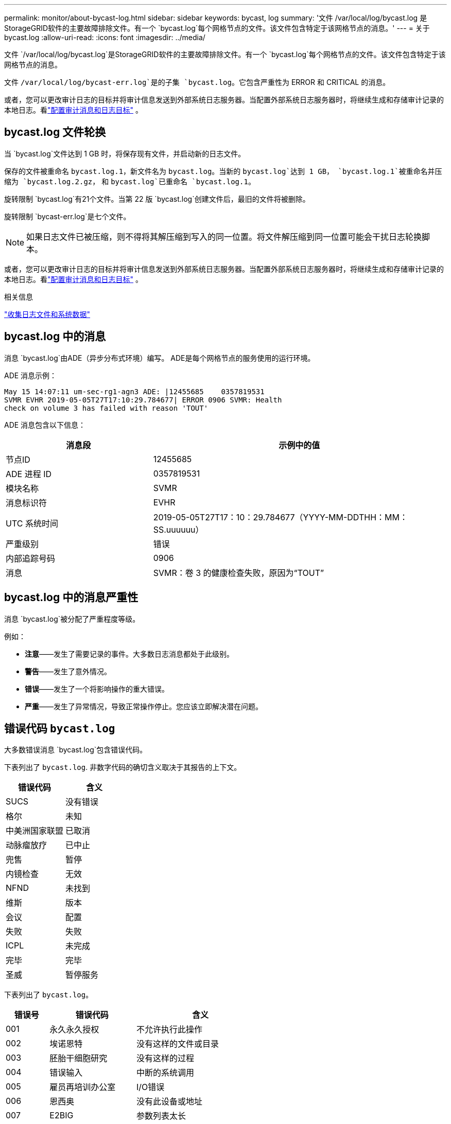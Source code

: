 ---
permalink: monitor/about-bycast-log.html 
sidebar: sidebar 
keywords: bycast, log 
summary: '文件 /var/local/log/bycast.log 是StorageGRID软件的主要故障排除文件。有一个 `bycast.log`每个网格节点的文件。该文件包含特定于该网格节点的消息。' 
---
= 关于 bycast.log
:allow-uri-read: 
:icons: font
:imagesdir: ../media/


[role="lead"]
文件 `/var/local/log/bycast.log`是StorageGRID软件的主要故障排除文件。有一个 `bycast.log`每个网格节点的文件。该文件包含特定于该网格节点的消息。

文件 `/var/local/log/bycast-err.log`是的子集 `bycast.log`。它包含严重性为 ERROR 和 CRITICAL 的消息。

或者，您可以更改审计日志的目标并将审计信息发送到外部系统日志服务器。当配置外部系统日志服务器时，将继续生成和存储审计记录的本地日志。看link:../monitor/configure-audit-messages.html["配置审计消息和日志目标"] 。



== bycast.log 文件轮换

当 `bycast.log`文件达到 1 GB 时，将保存现有文件，并启动新的日志文件。

保存的文件被重命名 `bycast.log.1`，新文件名为 `bycast.log`。当新的 `bycast.log`达到 1 GB， `bycast.log.1`被重命名并压缩为 `bycast.log.2.gz`， 和 `bycast.log`已重命名 `bycast.log.1`。

旋转限制 `bycast.log`有21个文件。当第 22 版 `bycast.log`创建文件后，最旧的文件将被删除。

旋转限制 `bycast-err.log`是七个文件。


NOTE: 如果日志文件已被压缩，则不得将其解压缩到写入的同一位置。将文件解压缩到同一位置可能会干扰日志轮换脚本。

或者，您可以更改审计日志的目标并将审计信息发送到外部系统日志服务器。当配置外部系统日志服务器时，将继续生成和存储审计记录的本地日志。看link:../monitor/configure-audit-messages.html["配置审计消息和日志目标"] 。

.相关信息
link:collecting-log-files-and-system-data.html["收集日志文件和系统数据"]



== bycast.log 中的消息

消息 `bycast.log`由ADE（异步分布式环境）编写。  ADE是每个网格节点的服务使用的运行环境。

ADE 消息示例：

[listing]
----
May 15 14:07:11 um-sec-rg1-agn3 ADE: |12455685    0357819531
SVMR EVHR 2019-05-05T27T17:10:29.784677| ERROR 0906 SVMR: Health
check on volume 3 has failed with reason 'TOUT'
----
ADE 消息包含以下信息：

[cols="1a,2a"]
|===
| 消息段 | 示例中的值 


 a| 
节点ID
| 12455685 


 a| 
ADE 进程 ID
| 0357819531 


 a| 
模块名称
| SVMR 


 a| 
消息标识符
| EVHR 


 a| 
UTC 系统时间
| 2019-05-05T27T17：10：29.784677（YYYY-MM-DDTHH：MM：SS.uuuuuu） 


 a| 
严重级别
| 错误 


 a| 
内部追踪号码
| 0906 


 a| 
消息
| SVMR：卷 3 的健康检查失败，原因为“TOUT” 
|===


== bycast.log 中的消息严重性

消息 `bycast.log`被分配了严重程度等级。

例如：

* *注意*——发生了需要记录的事件。大多数日志消息都处于此级别。
* *警告*——发生了意外情况。
* *错误*——发生了一个将影响操作的重大错误。
* *严重*——发生了异常情况，导致正常操作停止。您应该立即解决潜在问题。




== 错误代码 `bycast.log`

大多数错误消息 `bycast.log`包含错误代码。

下表列出了 `bycast.log`. 非数字代码的确切含义取决于其报告的上下文。

[cols="1a,1a"]
|===
| 错误代码 | 含义 


 a| 
SUCS
 a| 
没有错误



 a| 
格尔
 a| 
未知



 a| 
中美洲国家联盟
 a| 
已取消



 a| 
动脉瘤放疗
 a| 
已中止



 a| 
兜售
 a| 
暂停



 a| 
内镜检查
 a| 
无效



 a| 
NFND
 a| 
未找到



 a| 
维斯
 a| 
版本



 a| 
会议
 a| 
配置



 a| 
失败
 a| 
失败



 a| 
ICPL
 a| 
未完成



 a| 
完毕
 a| 
完毕



 a| 
圣威
 a| 
暂停服务

|===
下表列出了 `bycast.log`。

[cols="1a,2a,3a"]
|===
| 错误号 | 错误代码 | 含义 


 a| 
001
 a| 
永久永久授权
 a| 
不允许执行此操作



 a| 
002
 a| 
埃诺恩特
 a| 
没有这样的文件或目录



 a| 
003
 a| 
胚胎干细胞研究
 a| 
没有这样的过程



 a| 
004
 a| 
错误输入
 a| 
中断的系统调用



 a| 
005
 a| 
雇员再培训办公室
 a| 
I/O错误



 a| 
006
 a| 
恩西奥
 a| 
没有此设备或地址



 a| 
007
 a| 
E2BIG
 a| 
参数列表太长



 a| 
008
 a| 
执行错误
 a| 
执行格式错误



 a| 
009
 a| 
EBADF
 a| 
错误文件编号



 a| 
010
 a| 
埃奇尔德
 a| 
没有子进程



 a| 
011
 a| 
再次
 a| 
重试



 a| 
012
 a| 
埃诺梅姆
 a| 
内存不足



 a| 
013
 a| 
东亚合作与交流中心
 a| 
没有权限



 a| 
014
 a| 
默认
 a| 
错误地址



 a| 
015
 a| 
未黑
 a| 
需要块设备



 a| 
016
 a| 
忙
 a| 
设备或资源繁忙



 a| 
017
 a| 
存在
 a| 
文件存在



 a| 
018
 a| 
EXDEV
 a| 
跨设备链接



 a| 
019
 a| 
埃诺德
 a| 
没有此设备



 a| 
020
 a| 
目录
 a| 
不是目录



 a| 
021
 a| 
EISDIR
 a| 
是一个目录



 a| 
022
 a| 
错误值
 a| 
无效参数



 a| 
023
 a| 
恩菲勒
 a| 
文件表溢出



 a| 
024
 a| 
EMFILE
 a| 
打开的文件过多



 a| 
025
 a| 
埃诺蒂
 a| 
不是打字机



 a| 
026
 a| 
文本格式
 a| 
文本文件繁忙



 a| 
027
 a| 
埃夫比格
 a| 
文件太大



 a| 
028
 a| 
内镜下前列腺癌
 a| 
No space left on device



 a| 
029
 a| 
埃斯皮佩
 a| 
非法寻觅



 a| 
030
 a| 
增强型
 a| 
只读文件系统



 a| 
031
 a| 
EMLINK
 a| 
链接过多



 a| 
032
 a| 
管材
 a| 
管道破裂



 a| 
033
 a| 
以东
 a| 
数学参数超出函数的定义域



 a| 
034
 a| 
范围
 a| 
数学结果无法表示



 a| 
035
 a| 
EDEADLK
 a| 
会发生资源死锁



 a| 
036
 a| 
ENAMETOO长
 a| 
文件名太长



 a| 
037
 a| 
埃诺克
 a| 
没有可用的记录锁



 a| 
038
 a| 
埃诺西斯
 a| 
功能未实现



 a| 
039
 a| 
空
 a| 
目录不为空



 a| 
040
 a| 
循环
 a| 
遇到太多符号链接



 a| 
041
 a| 
 a| 



 a| 
042
 a| 
ENOMSG
 a| 
没有所需类型的消息



 a| 
043
 a| 
增强型IDRM
 a| 
标识符已移除



 a| 
044
 a| 
欧洲人权委员会
 a| 
通道号超出范围



 a| 
045
 a| 
EL2NSYNC
 a| 
2级不同步



 a| 
046
 a| 
EL3HLT
 a| 
3级暂停



 a| 
047
 a| 
EL3RST
 a| 
3级重置



 a| 
048
 a| 
ELNRNG
 a| 
链接号超出范围



 a| 
049
 a| 
尤纳奇
 a| 
未连接协议驱动程序



 a| 
050
 a| 
埃诺西
 a| 
没有可用的CSI结构



 a| 
051
 a| 
EL2HLT
 a| 
2级暂停



 a| 
052
 a| 
埃巴德
 a| 
无效兑换



 a| 
053
 a| 
埃巴德尔
 a| 
无效的请求描述符



 a| 
054
 a| 
EXFULL
 a| 
交易所已满



 a| 
055
 a| 
埃诺阿诺
 a| 
无阳极



 a| 
056
 a| 
EBADRQC
 a| 
请求代码无效



 a| 
057
 a| 
EBADSLT
 a| 
无效插槽



 a| 
058
 a| 
 a| 



 a| 
059
 a| 
EBFONT
 a| 
字体文件格式错误



 a| 
060
 a| 
伊诺斯特
 a| 
设备不是流



 a| 
061
 a| 
埃诺达
 a| 
没有可用数据



 a| 
062
 a| 
时代
 a| 
计时器已过期



 a| 
063
 a| 
恩诺索尔
 a| 
流外资源



 a| 
064
 a| 
恩诺网络
 a| 
机器未连接到网络



 a| 
065
 a| 
恩诺普吉
 a| 
未安装软件包



 a| 
066
 a| 
远程
 a| 
对象是远程的



 a| 
067
 a| 
依诺林克
 a| 
链接已断开



 a| 
068
 a| 
东亚发展研究中心
 a| 
广告错误



 a| 
069
 a| 
ESRMNT
 a| 
Srmount 错误



 a| 
070
 a| 
经济管理
 a| 
发送时出现通信错误



 a| 
071
 a| 
埃普罗托
 a| 
协议错误



 a| 
072
 a| 
EM多跳
 a| 
尝试多跳



 a| 
073
 a| 
EDOTDOT
 a| 
RFS 特定错误



 a| 
074
 a| 
EBADMSG
 a| 
不是数据消息



 a| 
075
 a| 
溢出
 a| 
对于定义的数据类型来说值太大



 a| 
076
 a| 
埃诺特尼
 a| 
名称在网络上不唯一



 a| 
077
 a| 
EBADFD
 a| 
文件描述符处于错误状态



 a| 
078
 a| 
埃雷姆奇
 a| 
远程地址已更改



 a| 
079
 a| 
伊丽莎白
 a| 
无法访问所需的共享库



 a| 
080
 a| 
以利巴德
 a| 
访问损坏的共享库



 a| 
081
 a| 
酶联免疫吸附试验
 a| 



 a| 
082
 a| 
ELIBMAX
 a| 
尝试链接过多的共享库



 a| 
083
 a| 
ELIBEXEC
 a| 
无法直接执行共享库



 a| 
084
 a| 
艾尔序列
 a| 
非法字节序列



 a| 
085
 a| 
重新启动
 a| 
中断的系统调用应该重新启动



 a| 
086
 a| 
埃斯特拉管道
 a| 
流管道错误



 a| 
087
 a| 
欧洲用户
 a| 
用户过多



 a| 
088
 a| 
ENOTSOCK
 a| 
非套接字上的套接字操作



 a| 
089
 a| 
EDESTADDRREQ
 a| 
需要目的地地址



 a| 
090
 a| 
消息大小
 a| 
消息太长



 a| 
091
 a| 
原型
 a| 
套接字的协议类型错误



 a| 
092
 a| 
恩诺普罗托普
 a| 
协议不可用



 a| 
093
 a| 
EPROTONOSUPPORT
 a| 
不支持协议



 a| 
094
 a| 
ESOCKTNOSUPPORT
 a| 
不支持的套接字类型



 a| 
095
 a| 
EOPNOTSUPP
 a| 
传输端点不支持该操作



 a| 
096
 a| 
EPFNO支持
 a| 
不支持协议系列



 a| 
097
 a| 
EAFNO支持
 a| 
协议不支持的地址族



 a| 
098
 a| 
EADDRINUSE
 a| 
地址已被使用



 a| 
099
 a| 
地址不可用
 a| 
无法分配请求的地址



 a| 
100
 a| 
以太网故障
 a| 
网络中断



 a| 
101
 a| 
能源通达
 a| 
网络不可达



 a| 
102
 a| 
电源重置
 a| 
网络因重置而断开连接



 a| 
103
 a| 
经济流产
 a| 
软件导致连接终止



 a| 
104
 a| 
经济重置
 a| 
对端重置连接



 a| 
105
 a| 
缓冲区
 a| 
没有可用的缓冲区空间



 a| 
106
 a| 
艾斯康
 a| 
传输端点已连接



 a| 
107
 a| 
恩诺特康
 a| 
传输端点未连接



 a| 
108
 a| 
紧急关断
 a| 
传输端点关闭后无法发送



 a| 
109
 a| 
ETOOMANYREFS
 a| 
引用太多：无法拼接



 a| 
110
 a| 
超时
 a| 
连接超时



 a| 
111
 a| 
经济拒绝
 a| 
连接被拒绝



 a| 
112
 a| 
主机宕机
 a| 
主机宕机



 a| 
113
 a| 
EHOSTUNREACH
 a| 
没有到主机的路由



 a| 
114
 a| 
已经
 a| 
操作已在进行中



 a| 
115
 a| 
进步
 a| 
操作正在进行中



 a| 
116
 a| 
 a| 



 a| 
117
 a| 
欧盟清洁能源
 a| 
结构需要清洁



 a| 
118
 a| 
埃诺特南
 a| 
不是 XENIX 命名类型文件



 a| 
119
 a| 
可用
 a| 
没有可用的 XENIX 信号量



 a| 
120
 a| 
艾斯南
 a| 
是命名类型文件



 a| 
121
 a| 
远程
 a| 
远程 I/O 错误



 a| 
122
 a| 
EDQUOT
 a| 
超出配额



 a| 
123
 a| 
埃诺梅迪姆
 a| 
未找到介质



 a| 
124
 a| 
中型
 a| 
错误的介质类型



 a| 
125
 a| 
已取消
 a| 
操作已取消



 a| 
126
 a| 
易诺基
 a| 
所需密钥不可用



 a| 
127
 a| 
EKEY已过期
 a| 
密钥已过期



 a| 
128
 a| 
EKEY已撤销
 a| 
密钥已被撤销



 a| 
129
 a| 
EKEY 被拒绝
 a| 
密钥被服务拒绝



 a| 
130
 a| 
主人已死
 a| 
对于健壮的互斥锁：所有者死亡



 a| 
131
 a| 
不可恢复
 a| 
对于健壮的互斥锁：状态不可恢复

|===
